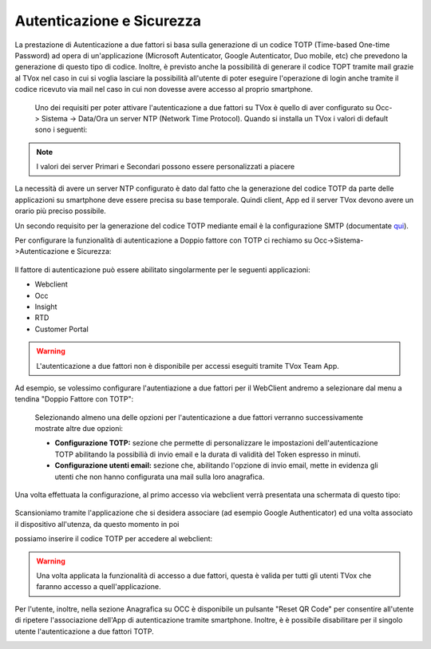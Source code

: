 .. _qui: http://guide.teleniasoftware.com/it/22/projects/TVOX/GuidaIntroduttivaTVox/ConfiguraPBX/PrimiPassi/SMTPAllarmi.html

.. _autenticazione&sicurezza:

==========================
Autenticazione e Sicurezza
==========================

La prestazione di Autenticazione a due fattori si basa sulla generazione di un codice TOTP (Time-based One-time Password) ad opera di un'applicazione 
(Microsoft Autenticator, Google Autenticator, Duo mobile, etc) che prevedono la generazione di questo tipo di codice. Inoltre, è previsto anche la possibilità 
di generare il codice TOPT tramite mail grazie al TVox nel caso in cui si voglia lasciare la possibilità all'utente di poter eseguire l'operazione di login anche tramite il codice ricevuto via mail nel caso in cui non dovesse avere accesso al proprio smartphone. 

 
 Uno dei requisiti per poter attivare l'autenticazione a due fattori su TVox è quello di aver configurato su Occ-> Sistema -> Data/Ora un server NTP (Network Time Protocol).
 Quando si installa un TVox i valori di default sono i seguenti:

 .. image:: /images/TVOX/Sistema/ConfigurazioneSistema/AccessoSicurezza/conf_ntp.png


.. note:: I valori dei server Primari e Secondari possono essere personalizzati a piacere


La necessità di avere un server NTP configurato è dato dal fatto che la generazione del codice TOTP da parte delle applicazioni su smartphone deve essere precisa su base temporale. Quindi client, App ed il server TVox devono avere un orario più preciso possibile.

Un secondo requisito per la generazione del codice TOTP mediante email è la configurazione SMTP (documentate `qui`_).

Per configurare la funzionalità di autenticazione a Doppio fattore con TOTP ci rechiamo su Occ->Sistema->Autenticazione e Sicurezza:


 .. image:: /images/TVOX/Sistema/ConfigurazioneSistema/AccessoSicurezza/conf_autenticazione.png

Il fattore di autenticazione può essere abilitato singolarmente per le seguenti applicazioni:

- Webclient
- Occ
- Insight
- RTD
- Customer Portal

.. warning:: L'autenticazione a due fattori non è disponibile per accessi eseguiti tramite TVox Team App. 

Ad esempio, se volessimo configurare l'autentiazione a due fattori per il WebClient andremo a selezionare dal menu a tendina "Doppio Fattore con TOTP":

 .. image:: /images/TVOX/Sistema/ConfigurazioneSistema/AccessoSicurezza/esempio1.png

 Selezionando almeno una delle opzioni per l'autenticazione a due fattori verranno successivamente mostrate altre due opzioni: 
 
 - **Configurazione TOTP:** sezione che permette di personalizzare le impostazioni dell'autenticazione TOTP abilitando la possibilià di invio email e la durata di validità del Token espresso in minuti.
 - **Configurazione utenti email:** sezione che, abilitando l'opzione di invio email, mette in evidenza gli utenti che non hanno configurata una mail sulla loro anagrafica. 

Una volta effettuata la configurazione, al primo accesso via webclient verrà presentata una schermata di questo tipo:

 .. image:: /images/TVOX/Sistema/ConfigurazioneSistema/AccessoSicurezza/esempio2.png

Scansioniamo tramite l'applicazione che si desidera associare (ad esempio Google Authenticator) ed una volta associato il dispositivo all'utenza, da questo momento in poi

possiamo inserire il codice TOTP per accedere al webclient:

.. image:: /images/TVOX/Sistema/ConfigurazioneSistema/AccessoSicurezza/esempio3.png


.. warning:: Una volta applicata la funzionalità di accesso a due fattori, questa è valida per tutti gli utenti TVox che faranno accesso a quell'applicazione. 

Per l'utente, inoltre, nella sezione Anagrafica su OCC è disponibile un pulsante "Reset QR Code" per consentire all'utente di ripetere l'associazione dell'App di autenticazione tramite smartphone. 
Inoltre, è è possibile disabilitare per il singolo utente l'autenticazione a due fattori TOTP.

.. image:: /images/TVOX/Sistema/ConfigurazioneSistema/AccessoSicurezza/esempio4.png

